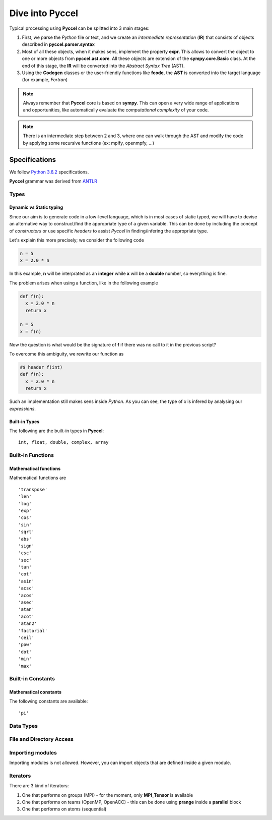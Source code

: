 Dive into Pyccel
================

Typical processing using **Pyccel** can be splitted into 3 main stages:

1. First, we parse the *Python* file or text, and we create an *intermediate representation* (**IR**) that consists of objects described in **pyccel.parser.syntax**
2. Most of all these objects, when it makes sens, implement the property **expr**. This allows to convert the object to one or more objects from **pyccel.ast.core**. All these objects are extension of the **sympy.core.Basic** class. At the end of this stage, the **IR** will be converted into the *Abstract Syntax Tree* (AST). 
3. Using the **Codegen** classes or the user-friendly functions like **fcode**, the **AST** is converted into the target language (for example, *Fortran*)

.. note:: Always remember that **Pyccel** core is based on **sympy**. This can open a very wide range of applications and opportunities, like automatically evaluate the *computational complexity* of your code. 

.. note:: There is an intermediate step between 2 and 3, where one can walk through the AST and modify the code by applying some recursive functions (ex: mpify, openmpfy, ...)

.. tikz:: Overview of a code generation process using Fortran as a backend/target language. 

  \node[draw=black, rectangle, fill=red!40] (py)  
  at (0,0)  {Python};
  \node at (0.9,0) [color=gray,above=3mm,right=0mm] {Parser};

  \draw[black, thick, fill=blue!10] (3,0) circle [radius=0.5cm];
  \node at (3,0) [color=black] {\textsc{IR}};
  \node at (3.8,0) [color=gray,above=3mm,right=0mm,font=\fontsize{10}{10.2}] {\texttt{expr}};
  \node at (3.6,0) [color=gray,below=3mm,right=0mm,font=\fontsize{10}{10.2}] {\textit{property}};

  \draw[black, thick, fill=blue!30] (6,0) circle [radius=0.7cm];
  \node at (6,0) [color=black] {\textsc{AST}};
  \node at (6.7,0) [color=gray,above=3mm,right=0mm] {Codegen};

  \node[draw=black, rectangle, fill=green!20] (f90)  
  at (9.5,0)  {Fortran};

  \draw[->,very thick] (py) --(2.5,0) ;
  \draw[->,very thick] (3.5,0)--(5.3,0) ;
  \draw[->,very thick] (6.7,0)--(f90) ;

Specifications
**************

We follow `Python 3.6.2`_ specifications.

.. _Python 3.6.2: https://docs.python.org/3/reference/grammar.html

**Pyccel** grammar was derived from `ANTLR`_

.. _ANTLR: https://github.com/antlr/grammars-v4/blob/master/python3/Python3.g4

Types
^^^^^

Dynamic *vs* Static typing
__________________________

Since our aim is to generate code in a low-level language, which is in most cases of static typed, we will have to devise an alternative way to construct/find the appropriate type of a given variable. 
This can be done by including the concept of *constructors* or use specific *headers* to assist *Pyccel* in finding/infering the appropriate type.

Let's explain this more precisely; we consider the following code

.. code-block:: python

  n = 5
  x = 2.0 * n

In this example, **n** will be interprated as an **integer** while **x** will be a **double** number, so everything is fine.

The problem arises when using a function, like in the following example

.. code-block:: python

  def f(n):
    x = 2.0 * n
    return x

  n = 5
  x = f(n)

Now the question is what would be the signature of **f** if there was no call to it in the previous script?

To overcome this ambiguity, we rewrite our function as

.. code-block:: python

  #$ header f(int)
  def f(n):
    x = 2.0 * n
    return x

Such an implementation still makes sens inside *Python*. As you can see, the type of *x* is infered by analysing our *expressions*.

Built-in Types
______________

The following are the built-in types in **Pyccel**::

  int, float, double, complex, array

.. todo:: boolean and string expressions not tested yet

Built-in Functions
^^^^^^^^^^^^^^^^^^

Mathematical functions
______________________

Mathematical functions are ::

   'transpose'
   'len'
   'log'
   'exp'
   'cos'
   'sin'
   'sqrt'
   'abs'
   'sign'
   'csc'
   'sec'
   'tan'
   'cot'
   'asin'
   'acsc'
   'acos'
   'asec'
   'atan'
   'acot'
   'atan2'
   'factorial'
   'ceil'
   'pow'
   'dot'
   'min'
   'max'

.. todo:: add transpose

Built-in Constants
^^^^^^^^^^^^^^^^^^

Mathematical constants
______________________

The following constants are available::

   'pi'

Data Types
^^^^^^^^^^

.. todo:: strctures and classe are not yet available

File and Directory Access
^^^^^^^^^^^^^^^^^^^^^^^^^

.. todo:: file and directory access is not yet available 

Importing modules
^^^^^^^^^^^^^^^^^

Importing modules is not allowed. However, you can import objects that are defined inside a given module. 

Iterators
^^^^^^^^^

There are 3 kind of iterators:

1. One that performs on groups (MPI)
   - for the moment, only **MPI_Tensor** is available

2. One that performs on teams (OpenMP, OpenACC)
   - this can be done using **prange** inside a **parallel** block

3. One that performs on atoms (sequential)



